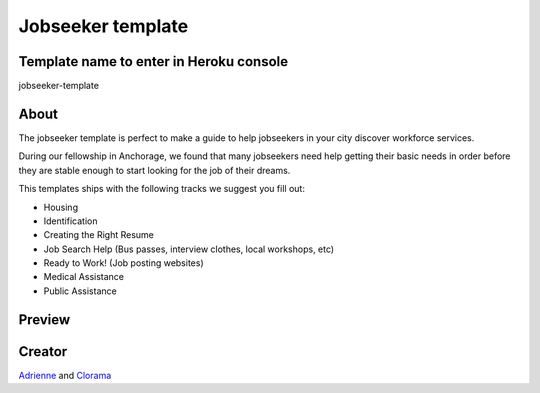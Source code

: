 ==================
Jobseeker template
==================

Template name to enter in Heroku console
----------------------------------------
jobseeker-template


About
-----

The jobseeker template is perfect to make a guide to help jobseekers in your city discover
workforce services.

During our fellowship in Anchorage, we found that many jobseekers need help getting their
basic needs in order before they are stable enough to start looking for the job of their dreams.

This templates ships with the following tracks we suggest you fill out:

* Housing
* Identification
* Creating the Right Resume
* Job Search Help (Bus passes, interview clothes, local workshops, etc)
* Ready to Work! (Job posting websites)
* Medical Assistance
* Public Assistance


Preview
-------

.. image:: ../_static/cms_templates/jobseeker_template.png
    :alt: An example of an app deployed with the jobseeker template

Creator
-------
`Adrienne <https://github.com/adrind>`_ and `Clorama <https://github.com/Clorama>`_
